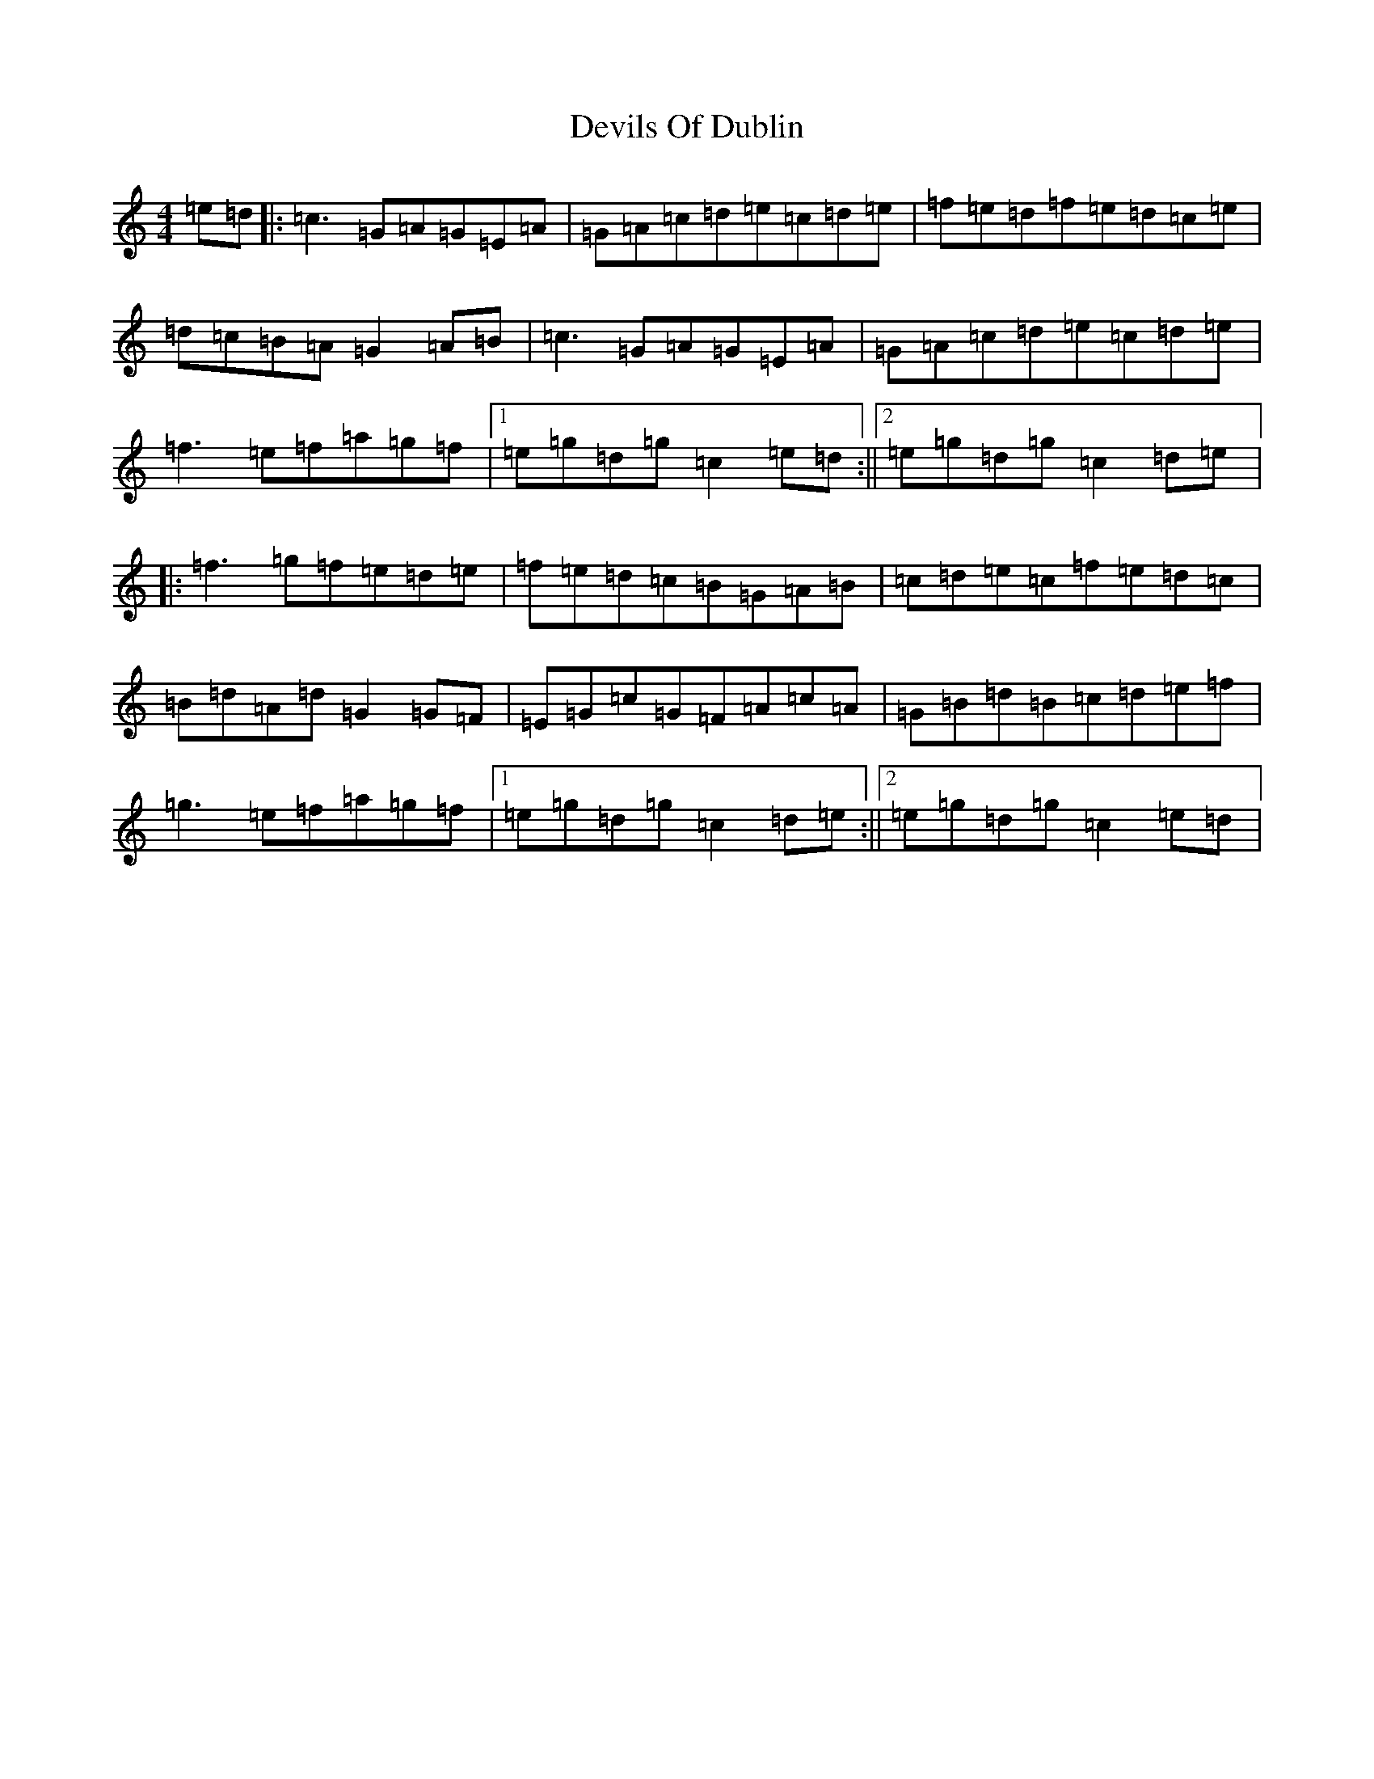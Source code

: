 X: 2101
T: Devils Of Dublin
S: https://thesession.org/tunes/2260#setting2260
R: reel
M:4/4
L:1/8
K: C Major
=e=d|:=c3=G=A=G=E=A|=G=A=c=d=e=c=d=e|=f=e=d=f=e=d=c=e|=d=c=B=A=G2=A=B|=c3=G=A=G=E=A|=G=A=c=d=e=c=d=e|=f3=e=f=a=g=f|1=e=g=d=g=c2=e=d:||2=e=g=d=g=c2=d=e|:=f3=g=f=e=d=e|=f=e=d=c=B=G=A=B|=c=d=e=c=f=e=d=c|=B=d=A=d=G2=G=F|=E=G=c=G=F=A=c=A|=G=B=d=B=c=d=e=f|=g3=e=f=a=g=f|1=e=g=d=g=c2=d=e:||2=e=g=d=g=c2=e=d|